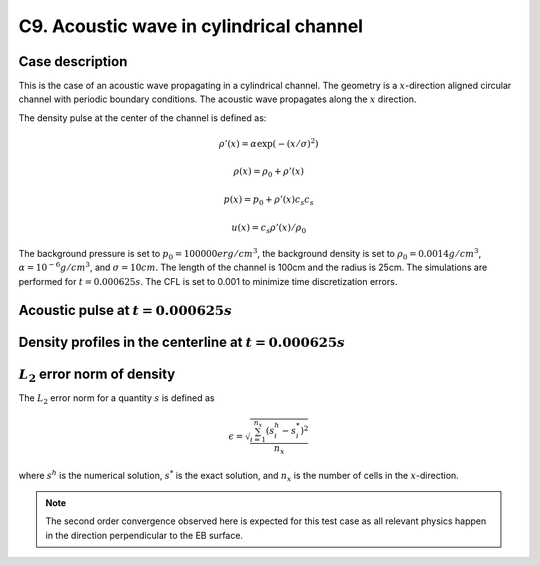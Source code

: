 C9. Acoustic wave in cylindrical channel
~~~~~~~~~~~~~~~~~~~~~~~~~~~~~~~~~~~~~~~~

Case description
################

This is the case of an acoustic wave propagating in a cylindrical
channel. The geometry is a :math:`x`-direction aligned circular
channel with periodic boundary conditions. The acoustic wave
propagates along the :math:`x` direction.

The density pulse at the center of the channel is defined as:

.. math::
   \rho'(x) = \alpha \exp(-(x/\sigma)^2)

   \rho(x) = \rho_0 + \rho'(x)

   p(x) = p_0 + \rho'(x) c_s c_s

   u(x) = c_s \rho'(x) / \rho_0

The background pressure is set to :math:`p_0 = 100000 erg/cm^3`, the
background density is set to :math:`\rho_0 = 0.0014 g/cm^3`,
:math:`\alpha=10^{-6} g/cm^3`, and :math:`\sigma=10cm`. The length of
the channel is 100cm and the radius is 25cm. The simulations are
performed for :math:`t=0.000625s`. The CFL is set to 0.001 to minimize
time discretization errors.

Acoustic pulse at :math:`t=0.000625s`
#####################################

.. image:: /ebverification/C9/pulse.png
   :height: 200pt


Density profiles in the centerline at :math:`t=0.000625s`
#########################################################

.. image:: /ebverification/C9/rho.png
   :height: 300pt

:math:`L_2` error norm of density
#################################

The :math:`L_2` error norm for a quantity :math:`s` is defined as

.. math::
   \epsilon = \sqrt{ \frac{\sum_{i=1}^{n_x} (s_i^h-s_i^*)^2 }{n_x}}

where :math:`s^h` is the numerical solution, :math:`s^*` is the exact
solution, and :math:`n_x` is the number of cells in the
:math:`x`-direction.

.. image:: /ebverification/C9/error.png
   :height: 300pt

.. note::
   The second order convergence observed here is expected for this
   test case as all relevant physics happen in the direction
   perpendicular to the EB surface.
